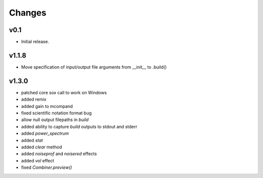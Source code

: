 Changes
-------

v0.1
~~~~~~

- Initial release.

v1.1.8
~~~~~~
- Move specification of input/output file arguments from __init__ to .build()

v1.3.0
~~~~~~
- patched core sox call to work on Windows
- added remix
- added gain to mcompand
- fixed scientific notation format bug
- allow null output filepaths in `build`
- added ability to capture `build` outputs to stdout and stderr
- added `power_spectrum`
- added `stat`
- added `clear` method
- added `noiseprof` and `noisered` effects
- added `vol` effect
- fixed `Combiner.preview()`